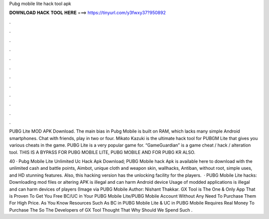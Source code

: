 Pubg mobile lite hack tool apk



𝐃𝐎𝐖𝐍𝐋𝐎𝐀𝐃 𝐇𝐀𝐂𝐊 𝐓𝐎𝐎𝐋 𝐇𝐄𝐑𝐄 ===> https://tinyurl.com/y3fwxy37?950892



.



.



.



.



.



.



.



.



.



.



.



.

PUBG Lite MOD APK Download. The main bias in Pubg Mobile is built on RAM, which lacks many simple Android smartphones. Chat with friends, play in two or four. Mikato Kazuki is the ultimate hack tool for PUBGM Lite that gives you various cheats in the game. PUBG Lite is a very popular game for. “GameGuardian” is a game cheat / hack / alteration tool. THIS IS A BYPASS FOR PUBG MOBILE LITE, PUBG MOBILE AND FOR PUBG KR ALSO.

40 · Pubg Mobile Lite Unlimited Uc Hack Apk Download; PUBG Mobile hack Apk is available here to download with the unlimited cash and battle points, Aimbot, unique cloth and weapon skin, wallhacks, Antiban, without root, simple uses, and HD stunning features. Also, this hacking version has the unlocking facility for the players.  · PUBG Mobile Lite hacks: Downloading mod files or altering APK is illegal and can harm Android device Usage of modded applications is illegal and can harm devices of players (Image via PUBG Mobile Author: Nishant Thakkar. GX Tool is The One & Only App That is Proven To Get You Free BC/UC in Your PUBG Mobile Lite/PUBG Mobile Account Without Any Need To Purchase Them For High Price. As You Know Resources Such As BC in PUBG Mobile Lite & UC in PUBG Mobile Requires Real Money To Purchase The So The Developers of GX Tool Thought That Why Should We Spend Such .

